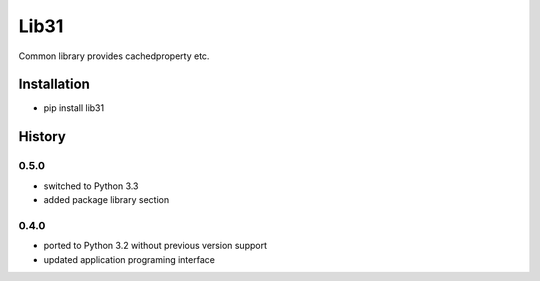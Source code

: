 Lib31
=====
Common library provides cachedproperty etc. 

Installation
------------
- pip install lib31

History
-------
0.5.0
`````
- switched to Python 3.3
- added package library section

0.4.0
`````
- ported to Python 3.2 without previous version support
- updated application programing interface